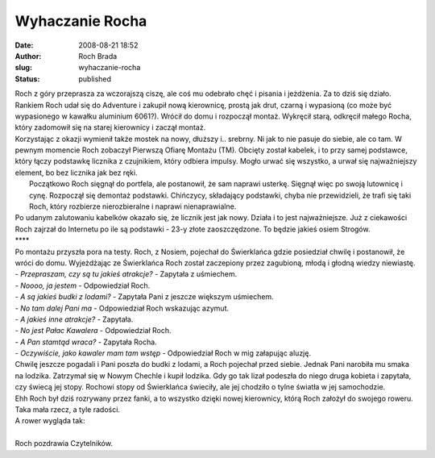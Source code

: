 Wyhaczanie Rocha
################
:date: 2008-08-21 18:52
:author: Roch Brada
:slug: wyhaczanie-rocha
:status: published

| Roch z góry przeprasza za wczorajszą ciszę, ale coś mu odebrało chęć i pisania i jeżdżenia. Za to dziś się działo.
| Rankiem Roch udał się do Adventure i zakupił nową kierownicę, prostą jak drut, czarną i wypasioną (co może być wypasionego w kawałku aluminium 6061?). Wrócił do domu i rozpoczął montaż. Wykręcił starą, odkręcił małego Rocha, który zadomowił się na starej kierownicy i zaczął montaż.
| Korzystając z okazji wymienił także mostek na nowy, dłuższy i.. srebrny. Ni jak to nie pasuje do siebie, ale co tam. W pewnym momencie Roch zobaczył Pierwszą Ofiarę Montażu (TM). Obcięty został kabelek, i to przy samej podstawce, który łączy podstawkę licznika z czujnikiem, który odbiera impulsy. Mogło urwać się wszystko, a urwał się najważniejszy element, bo bez licznika jak bez ręki.
|  Początkowo Roch sięgnął do portfela, ale postanowił, że sam naprawi usterkę. Sięgnął więc po swoją lutownicę i cynę. Rozpoczął się demontaż podstawki. Chińczycy, składający podstawki, chyba nie przewidzieli, że trafi się taki Roch, który rozbierze nierozbieralne i naprawi nienaprawialne.
| Po udanym zalutowaniu kabelków okazało się, że licznik jest jak nowy. Działa i to jest najważniejsze. Już z ciekawości Roch zajrzał do Internetu po ile są podstawki - 23-y złote zaoszczędzone. To będzie jakieś osiem Strogów.
| \***\*
| Po montażu przyszła pora na testy. Roch, z Nosiem, pojechał do Świerklańca gdzie posiedział chwilę i postanowił, że wróci do domu. Wyjeżdżając ze Świerklańca Roch został zaczepiony przez zagubioną, młodą i głodną wiedzy niewiastę.
| - *Przepraszam, czy są tu jakieś atrakcje?* - Zapytała z uśmiechem.
| - *Noooo, ja jestem* - Odpowiedział Roch.
| - *A są jakieś budki z lodami?* - Zapytała Pani z jeszcze większym uśmiechem.
| - *No tam dalej Pani ma* - Odpowiedział Roch wskazując azymut.
| - *A jakieś inne atrakcje?* - Zapytała.
| - *No jest Pałac Kawalera* - Odpowiedział Roch.
| - *A Pan stamtąd wraca?* - Zapytała Rocha.
| - *Oczywiście, jako kawaler mam tam wstęp* - Odpowiedział Roch w mig załapując aluzję.
| Chwilę jeszcze pogadali i Pani poszła do budki z lodami, a Roch pojechał przed siebie. Jednak Pani narobiła mu smaka na lodzika. Zatrzymał się w Nowym Chechle i kupił lodzika. Gdy go tak lizał podeszła do niego druga kobieta i zapytała, czy świecą jej stopy. Rochowi stopy od Świerklańca świeciły, ale jej chodziło o tylne światła w jej samochodzie.
| Ehh Roch był dziś rozrywany przez fanki, a to wszystko dzięki nowej kierownicy, którą Roch założył do swojego roweru. Taka mała rzecz, a tyle radości.
| A rower wygląda tak:
| 
| Roch pozdrawia Czytelników.
